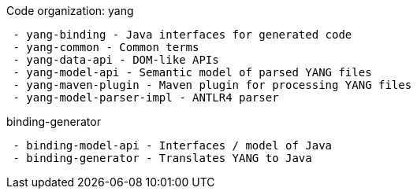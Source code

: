 Code organization: yang

` - yang-binding - Java interfaces for generated code` +
` - yang-common - Common terms` +
` - yang-data-api - DOM-like APIs` +
` - yang-model-api - Semantic model of parsed YANG files` +
` - yang-maven-plugin - Maven plugin for processing YANG files` +
` - yang-model-parser-impl - ANTLR4 parser`

binding-generator

` - binding-model-api - Interfaces / model of Java` +
` - binding-generator - Translates YANG to Java`
